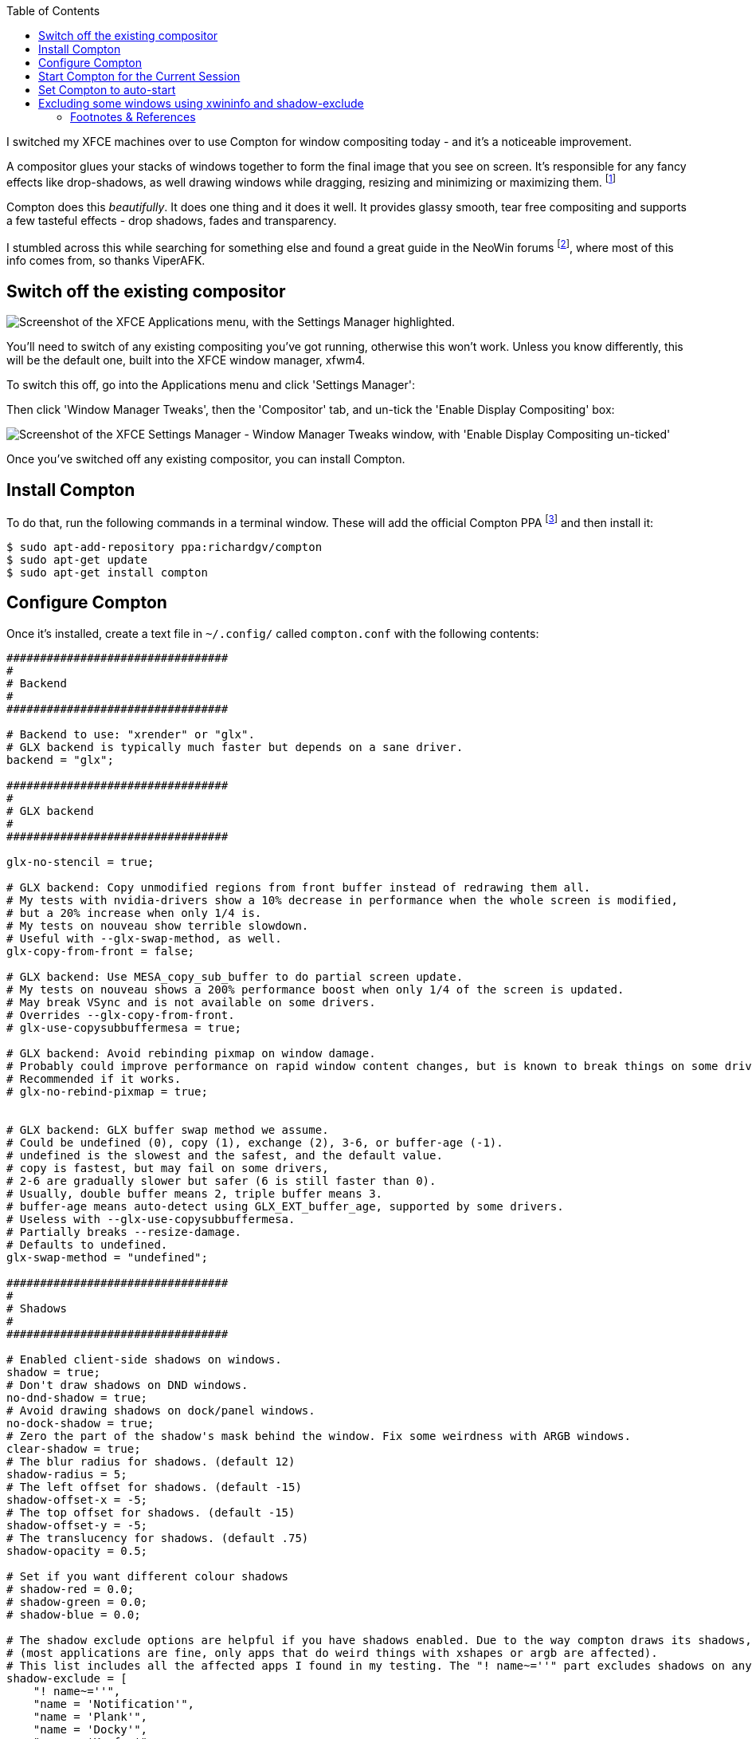:title: How to switch to Compton for beautiful tear free compositing in XFCE
:slug: how-to-switch-to-compton-for-beautiful-tear-free-compositing-in-xfce
:date: 2013-06-07 00:05:59
:modified: 2021-06-11 20:03:53
:tags: xfce, compositing, compton, config, howto, linux
:meta_description: How to quickly & easily setup & configure Compton in XFCE for beautiful, tear free, glassy smooth window dragging, drop shadows, etc...

:toc:

:fn-compositor: footnote:fn-compositor[Some window managers have Compositing built in and some don't. http://en.wikipedia.org/wiki/Compositing_window_manager[See here for more info].]

:fn-neowin: footnote:fn-neowin[Some of this information here came from this http://www.neowin.net/forum/topic/1148464-using-compton-for-tear-free-compositing-in-xfce/[great guide by ViperAFK on the NeoWin formus] and http://ubuntuforums.org/showthread.php?t=2144468[this one by screaminj3sus on ubuntuforums.org], as suggested by Saravanan Kumar in the comments.]

:fn-compton: footnote:fn-compton[Compton code is on https://github.com/chjj/compton[GitHub] and the PPA is on https://launchpad.net/~richardgv/+archive/compton[Launchpad].]

:fn-xorg-edgers: footnote:fn-xorg-edgers[xorg-edgers: "Packages for those who think development versions, experimental and unstable are for old ladies. We want our crack straight from upstream git! Well, straight, we want it built and packaged so we don't need to know what we're doing, except that we will break our X and put our computers on fire." https://launchpad.net/~xorg-edgers[Use at your own risk!]]

:fn-kupfer: footnote:fn-kupfer[https://live.gnome.org/Kupfer[Kupfer: An extremely lightweight quick launcher, like Gnome DO], "a convenient command and access tool", is a program that can launch applications and open documents, and access different types of objects and act on them.]


I switched my XFCE machines over to use Compton for window compositing today - and it's a noticeable improvement.

A compositor glues your stacks of windows together to form the final image that you see on screen. It's responsible for any fancy effects like drop-shadows, as well drawing windows while dragging, resizing and minimizing or maximizing them. {fn-compositor}

Compton does this _beautifully_. It does one thing and it does it well. It provides glassy smooth, tear free compositing and supports a few tasteful effects - drop shadows, fades and transparency.

I stumbled across this while searching for something else and found a great guide in the NeoWin forums {fn-neowin}, where most of this info comes from, so thanks ViperAFK.

== Switch off the existing compositor

[.align-right]
image::{static}/images/posts/how-to-switch-to-compton-for-beautiful-tear-free-compositing-in-xfce/xfce-applications-menu-settings-manager.png["Screenshot of the XFCE Applications menu, with the Settings Manager highlighted."]

You'll need to switch of any existing compositing you've got running, otherwise this won't work. Unless you know differently, this will be the default one, built into the XFCE window manager, xfwm4.

To switch this off, go into the Applications menu and click 'Settings Manager':

Then click 'Window Manager Tweaks', then the 'Compositor' tab, and un-tick the 'Enable Display Compositing' box:

image::{static}/images/posts/how-to-switch-to-compton-for-beautiful-tear-free-compositing-in-xfce/xfce-settings-manager-window-manager-tweaks-disable-compositing.png["Screenshot of the XFCE Settings Manager - Window Manager Tweaks window, with 'Enable Display Compositing un-ticked'"]

Once you've switched off any existing compositor, you can install Compton.

== Install Compton

To do that, run the following commands in a terminal window. These will add the official Compton PPA {fn-compton} and then install it:

[source,console]
----
$ sudo apt-add-repository ppa:richardgv/compton
$ sudo apt-get update
$ sudo apt-get install compton
----

== Configure Compton

Once it's installed, create a text file in `~/.config/` called `compton.conf` with the following contents:

[source,conf]
----
#################################
#
# Backend
#
#################################

# Backend to use: "xrender" or "glx".
# GLX backend is typically much faster but depends on a sane driver.
backend = "glx";

#################################
#
# GLX backend
#
#################################

glx-no-stencil = true;

# GLX backend: Copy unmodified regions from front buffer instead of redrawing them all.
# My tests with nvidia-drivers show a 10% decrease in performance when the whole screen is modified,
# but a 20% increase when only 1/4 is.
# My tests on nouveau show terrible slowdown.
# Useful with --glx-swap-method, as well.
glx-copy-from-front = false;

# GLX backend: Use MESA_copy_sub_buffer to do partial screen update.
# My tests on nouveau shows a 200% performance boost when only 1/4 of the screen is updated.
# May break VSync and is not available on some drivers.
# Overrides --glx-copy-from-front.
# glx-use-copysubbuffermesa = true;

# GLX backend: Avoid rebinding pixmap on window damage.
# Probably could improve performance on rapid window content changes, but is known to break things on some drivers (LLVMpipe).
# Recommended if it works.
# glx-no-rebind-pixmap = true;


# GLX backend: GLX buffer swap method we assume.
# Could be undefined (0), copy (1), exchange (2), 3-6, or buffer-age (-1).
# undefined is the slowest and the safest, and the default value.
# copy is fastest, but may fail on some drivers,
# 2-6 are gradually slower but safer (6 is still faster than 0).
# Usually, double buffer means 2, triple buffer means 3.
# buffer-age means auto-detect using GLX_EXT_buffer_age, supported by some drivers.
# Useless with --glx-use-copysubbuffermesa.
# Partially breaks --resize-damage.
# Defaults to undefined.
glx-swap-method = "undefined";

#################################
#
# Shadows
#
#################################

# Enabled client-side shadows on windows.
shadow = true;
# Don't draw shadows on DND windows.
no-dnd-shadow = true;
# Avoid drawing shadows on dock/panel windows.
no-dock-shadow = true;
# Zero the part of the shadow's mask behind the window. Fix some weirdness with ARGB windows.
clear-shadow = true;
# The blur radius for shadows. (default 12)
shadow-radius = 5;
# The left offset for shadows. (default -15)
shadow-offset-x = -5;
# The top offset for shadows. (default -15)
shadow-offset-y = -5;
# The translucency for shadows. (default .75)
shadow-opacity = 0.5;

# Set if you want different colour shadows
# shadow-red = 0.0;
# shadow-green = 0.0;
# shadow-blue = 0.0;

# The shadow exclude options are helpful if you have shadows enabled. Due to the way compton draws its shadows, certain applications will have visual glitches
# (most applications are fine, only apps that do weird things with xshapes or argb are affected).
# This list includes all the affected apps I found in my testing. The "! name~=''" part excludes shadows on any "Unknown" windows, this prevents a visual glitch with the XFWM alt tab switcher.
shadow-exclude = [
    "! name~=''",
    "name = 'Notification'",
    "name = 'Plank'",
    "name = 'Docky'",
    "name = 'Kupfer'",
    "name = 'xfce4-notifyd'",
    "name *= 'VLC'",
    "name *= 'compton'",
    "name *= 'Chromium'",
    "name *= 'Chrome'",
    "name *= 'Firefox'",
    "class_g = 'Conky'",
    "class_g = 'Kupfer'",
    "class_g = 'Synapse'",
    "class_g ?= 'Notify-osd'",
    "class_g ?= 'Cairo-dock'",
    "class_g ?= 'Xfce4-notifyd'",
    "class_g ?= 'Xfce4-power-manager'"
];
# Avoid drawing shadow on all shaped windows (see also: --detect-rounded-corners)
shadow-ignore-shaped = false;

#################################
#
# Opacity
#
#################################

menu-opacity = 1;
inactive-opacity = 1;
active-opacity = 1;
frame-opacity = 1;
inactive-opacity-override = false;
alpha-step = 0.06;

# Dim inactive windows. (0.0 - 1.0)
# inactive-dim = 0.2;
# Do not let dimness adjust based on window opacity.
# inactive-dim-fixed = true;
# Blur background of transparent windows. Bad performance with X Render backend. GLX backend is preferred.
# blur-background = true;
# Blur background of opaque windows with transparent frames as well.
# blur-background-frame = true;
# Do not let blur radius adjust based on window opacity.
blur-background-fixed = false;
blur-background-exclude = [
    "window_type = 'dock'",
    "window_type = 'desktop'"
];

#################################
#
# Fading
#
#################################

# Fade windows during opacity changes.
fading = true;
# The time between steps in a fade in milliseconds. (default 10).
fade-delta = 4;
# Opacity change between steps while fading in. (default 0.028).
fade-in-step = 0.03;
# Opacity change between steps while fading out. (default 0.03).
fade-out-step = 0.03;
# Fade windows in/out when opening/closing
# no-fading-openclose = true;

# Specify a list of conditions of windows that should not be faded.
fade-exclude = [ ];

#################################
#
# Other
#
#################################

# Try to detect WM windows and mark them as active.
mark-wmwin-focused = true;
# Mark all non-WM but override-redirect windows active (e.g. menus).
mark-ovredir-focused = true;
# Use EWMH _NET_WM_ACTIVE_WINDOW to determine which window is focused instead of using FocusIn/Out events.
# Usually more reliable but depends on a EWMH-compliant WM.
use-ewmh-active-win = true;
# Detect rounded corners and treat them as rectangular when --shadow-ignore-shaped is on.
detect-rounded-corners = true;

# Detect _NET_WM_OPACITY on client windows, useful for window managers not passing _NET_WM_OPACITY of client windows to frame windows.
# This prevents opacity being ignored for some apps.
# For example without this enabled my xfce4-notifyd is 100% opacity no matter what.
detect-client-opacity = true;

# Specify refresh rate of the screen.
# If not specified or 0, compton will try detecting this with X RandR extension.
refresh-rate = 0;

# Set VSync method. VSync methods currently available:
# none: No VSync
# drm: VSync with DRM_IOCTL_WAIT_VBLANK. May only work on some drivers.
# opengl: Try to VSync with SGI_video_sync OpenGL extension. Only work on some drivers.
# opengl-oml: Try to VSync with OML_sync_control OpenGL extension. Only work on some drivers.
# opengl-swc: Try to VSync with SGI_swap_control OpenGL extension. Only work on some drivers. Works only with GLX backend. Known to be most effective on many drivers. Does not actually control paint timing, only buffer swap is affected, so it doesn't have the effect of --sw-opti unlike other methods. Experimental.
# opengl-mswc: Try to VSync with MESA_swap_control OpenGL extension. Basically the same as opengl-swc above, except the extension we use.
# (Note some VSync methods may not be enabled at compile time.)
vsync = "opengl-swc";

# Enable DBE painting mode, intended to use with VSync to (hopefully) eliminate tearing.
# Reported to have no effect, though.
dbe = false;
# Painting on X Composite overlay window. Recommended.
paint-on-overlay = true;

# Limit compton to repaint at most once every 1 / refresh_rate second to boost performance.
# This should not be used with --vsync drm/opengl/opengl-oml as they essentially does --sw-opti's job already,
# unless you wish to specify a lower refresh rate than the actual value.
sw-opti = false;

# Unredirect all windows if a full-screen opaque window is detected, to maximize performance for full-screen windows, like games.
# Known to cause flickering when redirecting/unredirecting windows.
# paint-on-overlay may make the flickering less obvious.
unredir-if-possible = true;

# Specify a list of conditions of windows that should always be considered focused.
focus-exclude = [ ];

# Use WM_TRANSIENT_FOR to group windows, and consider windows in the same group focused at the same time.
detect-transient = true;
# Use WM_CLIENT_LEADER to group windows, and consider windows in the same group focused at the same time.
# WM_TRANSIENT_FOR has higher priority if --detect-transient is enabled, too.
detect-client-leader = true;

#################################
#
# Window type settings
#
#################################

wintypes:
{
    tooltip =
    {
        # fade: Fade the particular type of windows.
        fade = true;
        # shadow: Give those windows shadow
        shadow = false;
        # opacity: Default opacity for the type of windows.
        opacity = 0.85;
        # focus: Whether to always consider windows of this type focused.
        focus = true;
    };
};
----

Details on what each of these options does can be found https://github.com/chjj/compton/blob/master/man/compton.1.asciidoc[here]. Some of them might need adjusting if you have crappy graphics drivers but should work for anyone with reasonable, up to date drivers & some kind of 3D graphics card.

It worked perfectly for me, on both my desktop dual monitor setup on an NVidia 8800GTS using the current xorg-edgers driver, 313.30 {fn-xorg-edgers} - and also on my laptop with a some sort of crappy Mobility Radeon. By the look of the documentation, the most likely settings that might cause problems with drivers would be `vsync` and `backend`.

== Start Compton for the Current Session

Now we're going to make sure this is all working by starting compton. Press Alt+F2, type `compton` in the Application Launcher box, then press enter:

image::{static}/images/posts/how-to-switch-to-compton-for-beautiful-tear-free-compositing-in-xfce/xfce-application-finder-launching-compton.png[Screenshot of the XFCE Applications Filder launching Compton.]

Your screen will flicker and you should now have glassy smooth, tear free window dragging, with drop shadows and beautiful fading on window open/close & desktop switching, etc... Try dragging and few windows around, switching workspaces and open and closing things. Bathe in the smoothness.

== Set Compton to auto-start

Assuming that worked, we'll make Compton start at startup. Go into the Applications menu and click 'Settings Manager', then click 'Session and Startup', then select the 'Application Autostart' tab:

.Click the 'Add' button, then fill in the boxes like this. 
image::{static}/images/posts/how-to-switch-to-compton-for-beautiful-tear-free-compositing-in-xfce/xfce-settings-manager-session-and-startup-add-application.png[Screenshot of the XFCE Settings Manager - Session and Startup window, showing the filled in 'Add application' box.]

== Excluding some windows using xwininfo and shadow-exclude

[.align-right]
.Notice the square background behind the rounded corners on this volume notification. 
image::{static}/images/posts/how-to-switch-to-compton-for-beautiful-tear-free-compositing-in-xfce/xfce-notify-osd-window-corner.png[]

You probably don't want shadows on every window - they don't work very well on notification popups, for example.

To exclude certain types of window, or certain applications, from having shadows, you can set the `shadow-exclude` setting. This setting is a list of conditions to match windows to. The simplest one is a wild card match on the window name, which is done something like this: `name *= 'Firefox'`.

Here's an example from my config file. It excludes various notification popups, VLC, Chrome, Kupfer {fn-kupfer} and other problem apps:

[source,conf]
----
shadow-exclude = [
    "! name~=''",
    "name = 'Notification'",
    "name = 'Plank'",
    "name = 'Docky'",
    "name = 'Kupfer'",
    "name = 'xfce4-notifyd'",
    "name *= 'VLC'",
    "name *= 'compton'",
    "name *= 'Chromium'",
    "name *= 'Chrome'",
    "name *= 'Firefox'",
    "class_g = 'Conky'",
    "class_g = 'Kupfer'",
    "class_g = 'Synapse'",
    "class_g ?= 'Notify-osd'",
    "class_g ?= 'Cairo-dock'",
    "class_g ?= 'Xfce4-notifyd'",
    "class_g ?= 'Xfce4-power-manager'"
];
----

To add to this, you will need to know either the name or the class that X11 uses to refer to the window. There's a handy utility called `xwininfo` that will tell you this. To use it, run this from a console window:

[source,console]
----
$ xwininfo -stats -wm
----

Your mouse cursor will turn into a little cross-hair. Use this to click on the window you want to know about and `xwininfo` will print out some information about it. For example, clicking on an XFCE notification bubble will print something like this:

[source,text]
----
xwininfo: Window id: 0x9a00073 "xfce4-notifyd"

  Absolute upper-left X:  1390
  Absolute upper-left Y:  16
  Relative upper-left X:  0
  Relative upper-left Y:  0
  Width: 274
  Height: 76
  Depth: 32
  Visual: 0xec
  Visual Class: TrueColor
  Border width: 0
  Class: InputOutput
  Colormap: 0x9a00003 (not installed)
  Bit Gravity State: NorthWestGravity
  Window Gravity State: NorthWestGravity
  Backing Store State: NotUseful
  Save Under State: no
  Map State: IsViewable
  Override Redirect State: no
  Corners:  +1390+16  -2064+16  -2064-1060  +1390-1060
  -geometry 274x76+1390+16

  Window manager hints:
      Client accepts input or input focus: No
      Initial state is Normal State
      Displayed on all desktops
      Window type:
          Notification
      Window state:
          Sticky
          Skip Pager
          Skip Taskbar
          Above
      Process id: 23420 on host duncan-desktop
      Frame extents: 0, 0, 0, 0
----

The window name is on the end of the first line (`xfce4-notifyd` in this case) and the class and type are further down. https://github.com/chjj/compton/blob/master/man/compton.1.asciidoc#format-of-conditions[Click here for more information about Compton conditionals]. You can use this information to add exclusions for these windows to your config.

All done. If you have any improvements on this setup, let me know in <<_article_comments_section,the comments>>.

---

=== Footnotes & References
